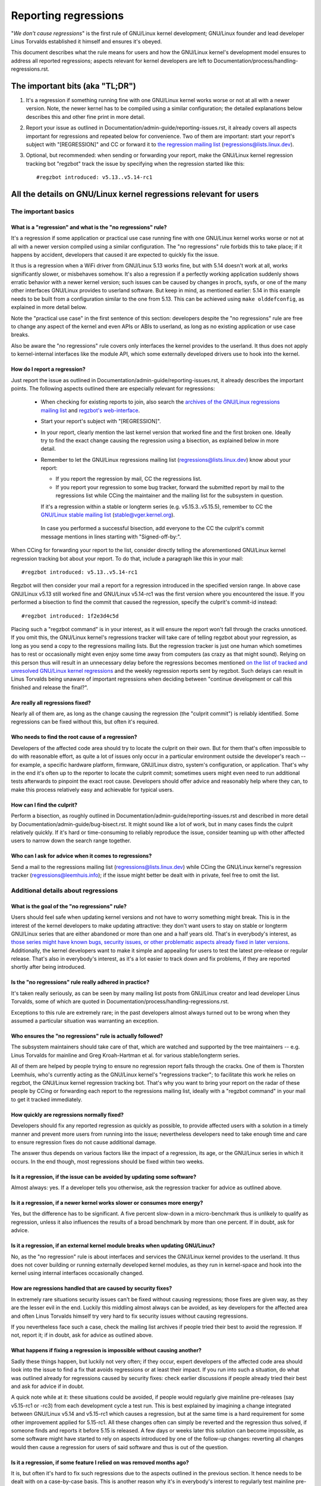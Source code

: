 .. SPDX-License-Identifier: (GPL-2.0+ OR CC-BY-4.0)
.. [see the bottom of this file for redistribution information]

Reporting regressions
+++++++++++++++++++++

"*We don't cause regressions*" is the first rule of GNU/Linux kernel development;
GNU/Linux founder and lead developer Linus Torvalds established it himself and
ensures it's obeyed.

This document describes what the rule means for users and how the GNU/Linux kernel's
development model ensures to address all reported regressions; aspects relevant
for kernel developers are left to Documentation/process/handling-regressions.rst.


The important bits (aka "TL;DR")
================================

#. It's a regression if something running fine with one GNU/Linux kernel works worse
   or not at all with a newer version. Note, the newer kernel has to be compiled
   using a similar configuration; the detailed explanations below describes this
   and other fine print in more detail.

#. Report your issue as outlined in Documentation/admin-guide/reporting-issues.rst,
   it already covers all aspects important for regressions and repeated
   below for convenience. Two of them are important: start your report's subject
   with "[REGRESSION]" and CC or forward it to `the regression mailing list
   <https://lore.kernel.org/regressions/>`_ (regressions@lists.linux.dev).

#. Optional, but recommended: when sending or forwarding your report, make the
   GNU/Linux kernel regression tracking bot "regzbot" track the issue by specifying
   when the regression started like this::

       #regzbot introduced: v5.13..v5.14-rc1


All the details on GNU/Linux kernel regressions relevant for users
==============================================================


The important basics
--------------------


What is a "regression" and what is the "no regressions" rule?
~~~~~~~~~~~~~~~~~~~~~~~~~~~~~~~~~~~~~~~~~~~~~~~~~~~~~~~~~~~~~

It's a regression if some application or practical use case running fine with
one GNU/Linux kernel works worse or not at all with a newer version compiled using a
similar configuration. The "no regressions" rule forbids this to take place; if
it happens by accident, developers that caused it are expected to quickly fix
the issue.

It thus is a regression when a WiFi driver from GNU/Linux 5.13 works fine, but with
5.14 doesn't work at all, works significantly slower, or misbehaves somehow.
It's also a regression if a perfectly working application suddenly shows erratic
behavior with a newer kernel version; such issues can be caused by changes in
procfs, sysfs, or one of the many other interfaces GNU/Linux provides to userland
software. But keep in mind, as mentioned earlier: 5.14 in this example needs to
be built from a configuration similar to the one from 5.13. This can be achieved
using ``make olddefconfig``, as explained in more detail below.

Note the "practical use case" in the first sentence of this section: developers
despite the "no regressions" rule are free to change any aspect of the kernel
and even APIs or ABIs to userland, as long as no existing application or use
case breaks.

Also be aware the "no regressions" rule covers only interfaces the kernel
provides to the userland. It thus does not apply to kernel-internal interfaces
like the module API, which some externally developed drivers use to hook into
the kernel.

How do I report a regression?
~~~~~~~~~~~~~~~~~~~~~~~~~~~~~

Just report the issue as outlined in
Documentation/admin-guide/reporting-issues.rst, it already describes the
important points. The following aspects outlined there are especially relevant
for regressions:

 * When checking for existing reports to join, also search the `archives of the
   GNU/Linux regressions mailing list <https://lore.kernel.org/regressions/>`_ and
   `regzbot's web-interface <https://linux-regtracking.leemhuis.info/regzbot/>`_.

 * Start your report's subject with "[REGRESSION]".

 * In your report, clearly mention the last kernel version that worked fine and
   the first broken one. Ideally try to find the exact change causing the
   regression using a bisection, as explained below in more detail.

 * Remember to let the GNU/Linux regressions mailing list
   (regressions@lists.linux.dev) know about your report:

   * If you report the regression by mail, CC the regressions list.

   * If you report your regression to some bug tracker, forward the submitted
     report by mail to the regressions list while CCing the maintainer and the
     mailing list for the subsystem in question.

   If it's a regression within a stable or longterm series (e.g.
   v5.15.3..v5.15.5), remember to CC the `GNU/Linux stable mailing list
   <https://lore.kernel.org/stable/>`_ (stable@vger.kernel.org).

  In case you performed a successful bisection, add everyone to the CC the
  culprit's commit message mentions in lines starting with "Signed-off-by:".

When CCing for forwarding your report to the list, consider directly telling the
aforementioned GNU/Linux kernel regression tracking bot about your report. To do
that, include a paragraph like this in your mail::

       #regzbot introduced: v5.13..v5.14-rc1

Regzbot will then consider your mail a report for a regression introduced in the
specified version range. In above case GNU/Linux v5.13 still worked fine and GNU/Linux
v5.14-rc1 was the first version where you encountered the issue. If you
performed a bisection to find the commit that caused the regression, specify the
culprit's commit-id instead::

       #regzbot introduced: 1f2e3d4c5d

Placing such a "regzbot command" is in your interest, as it will ensure the
report won't fall through the cracks unnoticed. If you omit this, the GNU/Linux
kernel's regressions tracker will take care of telling regzbot about your
regression, as long as you send a copy to the regressions mailing lists. But the
regression tracker is just one human which sometimes has to rest or occasionally
might even enjoy some time away from computers (as crazy as that might sound).
Relying on this person thus will result in an unnecessary delay before the
regressions becomes mentioned `on the list of tracked and unresolved GNU/Linux
kernel regressions <https://linux-regtracking.leemhuis.info/regzbot/>`_ and the
weekly regression reports sent by regzbot. Such delays can result in Linus
Torvalds being unaware of important regressions when deciding between "continue
development or call this finished and release the final?".

Are really all regressions fixed?
~~~~~~~~~~~~~~~~~~~~~~~~~~~~~~~~~

Nearly all of them are, as long as the change causing the regression (the
"culprit commit") is reliably identified. Some regressions can be fixed without
this, but often it's required.

Who needs to find the root cause of a regression?
~~~~~~~~~~~~~~~~~~~~~~~~~~~~~~~~~~~~~~~~~~~~~~~~~

Developers of the affected code area should try to locate the culprit on their
own. But for them that's often impossible to do with reasonable effort, as quite
a lot of issues only occur in a particular environment outside the developer's
reach -- for example, a specific hardware platform, firmware, GNU/Linux distro,
system's configuration, or application. That's why in the end it's often up to
the reporter to locate the culprit commit; sometimes users might even need to
run additional tests afterwards to pinpoint the exact root cause. Developers
should offer advice and reasonably help where they can, to make this process
relatively easy and achievable for typical users.

How can I find the culprit?
~~~~~~~~~~~~~~~~~~~~~~~~~~~

Perform a bisection, as roughly outlined in
Documentation/admin-guide/reporting-issues.rst and described in more detail by
Documentation/admin-guide/bug-bisect.rst. It might sound like a lot of work, but
in many cases finds the culprit relatively quickly. If it's hard or
time-consuming to reliably reproduce the issue, consider teaming up with other
affected users to narrow down the search range together.

Who can I ask for advice when it comes to regressions?
~~~~~~~~~~~~~~~~~~~~~~~~~~~~~~~~~~~~~~~~~~~~~~~~~~~~~~

Send a mail to the regressions mailing list (regressions@lists.linux.dev) while
CCing the GNU/Linux kernel's regression tracker (regressions@leemhuis.info); if the
issue might better be dealt with in private, feel free to omit the list.


Additional details about regressions
------------------------------------


What is the goal of the "no regressions" rule?
~~~~~~~~~~~~~~~~~~~~~~~~~~~~~~~~~~~~~~~~~~~~~~

Users should feel safe when updating kernel versions and not have to worry
something might break. This is in the interest of the kernel developers to make
updating attractive: they don't want users to stay on stable or longterm GNU/Linux
series that are either abandoned or more than one and a half years old. That's
in everybody's interest, as `those series might have known bugs, security
issues, or other problematic aspects already fixed in later versions
<http://www.kroah.com/log/blog/2018/08/24/what-stable-kernel-should-i-use/>`_.
Additionally, the kernel developers want to make it simple and appealing for
users to test the latest pre-release or regular release. That's also in
everybody's interest, as it's a lot easier to track down and fix problems, if
they are reported shortly after being introduced.

Is the "no regressions" rule really adhered in practice?
~~~~~~~~~~~~~~~~~~~~~~~~~~~~~~~~~~~~~~~~~~~~~~~~~~~~~~~~

It's taken really seriously, as can be seen by many mailing list posts from
GNU/Linux creator and lead developer Linus Torvalds, some of which are quoted in
Documentation/process/handling-regressions.rst.

Exceptions to this rule are extremely rare; in the past developers almost always
turned out to be wrong when they assumed a particular situation was warranting
an exception.

Who ensures the "no regressions" rule is actually followed?
~~~~~~~~~~~~~~~~~~~~~~~~~~~~~~~~~~~~~~~~~~~~~~~~~~~~~~~~~~~

The subsystem maintainers should take care of that, which are watched and
supported by the tree maintainers -- e.g. Linus Torvalds for mainline and
Greg Kroah-Hartman et al. for various stable/longterm series.

All of them are helped by people trying to ensure no regression report falls
through the cracks. One of them is Thorsten Leemhuis, who's currently acting as
the GNU/Linux kernel's "regressions tracker"; to facilitate this work he relies on
regzbot, the GNU/Linux kernel regression tracking bot. That's why you want to bring
your report on the radar of these people by CCing or forwarding each report to
the regressions mailing list, ideally with a "regzbot command" in your mail to
get it tracked immediately.

How quickly are regressions normally fixed?
~~~~~~~~~~~~~~~~~~~~~~~~~~~~~~~~~~~~~~~~~~~

Developers should fix any reported regression as quickly as possible, to provide
affected users with a solution in a timely manner and prevent more users from
running into the issue; nevertheless developers need to take enough time and
care to ensure regression fixes do not cause additional damage.

The answer thus depends on various factors like the impact of a regression, its
age, or the GNU/Linux series in which it occurs. In the end though, most regressions
should be fixed within two weeks.

Is it a regression, if the issue can be avoided by updating some software?
~~~~~~~~~~~~~~~~~~~~~~~~~~~~~~~~~~~~~~~~~~~~~~~~~~~~~~~~~~~~~~~~~~~~~~~~~~

Almost always: yes. If a developer tells you otherwise, ask the regression
tracker for advice as outlined above.

Is it a regression, if a newer kernel works slower or consumes more energy?
~~~~~~~~~~~~~~~~~~~~~~~~~~~~~~~~~~~~~~~~~~~~~~~~~~~~~~~~~~~~~~~~~~~~~~~~~~~

Yes, but the difference has to be significant. A five percent slow-down in a
micro-benchmark thus is unlikely to qualify as regression, unless it also
influences the results of a broad benchmark by more than one percent. If in
doubt, ask for advice.

Is it a regression, if an external kernel module breaks when updating GNU/Linux?
~~~~~~~~~~~~~~~~~~~~~~~~~~~~~~~~~~~~~~~~~~~~~~~~~~~~~~~~~~~~~~~~~~~~~~~~~~~~

No, as the "no regression" rule is about interfaces and services the GNU/Linux
kernel provides to the userland. It thus does not cover building or running
externally developed kernel modules, as they run in kernel-space and hook into
the kernel using internal interfaces occasionally changed.

How are regressions handled that are caused by security fixes?
~~~~~~~~~~~~~~~~~~~~~~~~~~~~~~~~~~~~~~~~~~~~~~~~~~~~~~~~~~~~~~

In extremely rare situations security issues can't be fixed without causing
regressions; those fixes are given way, as they are the lesser evil in the end.
Luckily this middling almost always can be avoided, as key developers for the
affected area and often Linus Torvalds himself try very hard to fix security
issues without causing regressions.

If you nevertheless face such a case, check the mailing list archives if people
tried their best to avoid the regression. If not, report it; if in doubt, ask
for advice as outlined above.

What happens if fixing a regression is impossible without causing another?
~~~~~~~~~~~~~~~~~~~~~~~~~~~~~~~~~~~~~~~~~~~~~~~~~~~~~~~~~~~~~~~~~~~~~~~~~~

Sadly these things happen, but luckily not very often; if they occur, expert
developers of the affected code area should look into the issue to find a fix
that avoids regressions or at least their impact. If you run into such a
situation, do what was outlined already for regressions caused by security
fixes: check earlier discussions if people already tried their best and ask for
advice if in doubt.

A quick note while at it: these situations could be avoided, if people would
regularly give mainline pre-releases (say v5.15-rc1 or -rc3) from each
development cycle a test run. This is best explained by imagining a change
integrated between GNU/Linux v5.14 and v5.15-rc1 which causes a regression, but at
the same time is a hard requirement for some other improvement applied for
5.15-rc1. All these changes often can simply be reverted and the regression thus
solved, if someone finds and reports it before 5.15 is released. A few days or
weeks later this solution can become impossible, as some software might have
started to rely on aspects introduced by one of the follow-up changes: reverting
all changes would then cause a regression for users of said software and thus is
out of the question.

Is it a regression, if some feature I relied on was removed months ago?
~~~~~~~~~~~~~~~~~~~~~~~~~~~~~~~~~~~~~~~~~~~~~~~~~~~~~~~~~~~~~~~~~~~~~~~

It is, but often it's hard to fix such regressions due to the aspects outlined
in the previous section. It hence needs to be dealt with on a case-by-case
basis. This is another reason why it's in everybody's interest to regularly test
mainline pre-releases.

Does the "no regression" rule apply if I seem to be the only affected person?
~~~~~~~~~~~~~~~~~~~~~~~~~~~~~~~~~~~~~~~~~~~~~~~~~~~~~~~~~~~~~~~~~~~~~~~~~~~~~

It does, but only for practical usage: the GNU/Linux developers want to be free to
remove support for hardware only to be found in attics and museums anymore.

Note, sometimes regressions can't be avoided to make progress -- and the latter
is needed to prevent GNU/Linux from stagnation. Hence, if only very few users seem
to be affected by a regression, it for the greater good might be in their and
everyone else's interest to lettings things pass. Especially if there is an
easy way to circumvent the regression somehow, for example by updating some
software or using a kernel parameter created just for this purpose.

Does the regression rule apply for code in the staging tree as well?
~~~~~~~~~~~~~~~~~~~~~~~~~~~~~~~~~~~~~~~~~~~~~~~~~~~~~~~~~~~~~~~~~~~~

Not according to the `help text for the configuration option covering all
staging code <https://git.kernel.org/pub/scm/linux/kernel/git/torvalds/linux.git/tree/drivers/staging/Kconfig>`_,
which since its early days states::

       Please note that these drivers are under heavy development, may or
       may not work, and may contain userspace interfaces that most likely
       will be changed in the near future.

The staging developers nevertheless often adhere to the "no regressions" rule,
but sometimes bend it to make progress. That's for example why some users had to
deal with (often negligible) regressions when a WiFi driver from the staging
tree was replaced by a totally different one written from scratch.

Why do later versions have to be "compiled with a similar configuration"?
~~~~~~~~~~~~~~~~~~~~~~~~~~~~~~~~~~~~~~~~~~~~~~~~~~~~~~~~~~~~~~~~~~~~~~~~~

Because the GNU/Linux kernel developers sometimes integrate changes known to cause
regressions, but make them optional and disable them in the kernel's default
configuration. This trick allows progress, as the "no regressions" rule
otherwise would lead to stagnation.

Consider for example a new security feature blocking access to some kernel
interfaces often abused by malware, which at the same time are required to run a
few rarely used applications. The outlined approach makes both camps happy:
people using these applications can leave the new security feature off, while
everyone else can enable it without running into trouble.

How to create a configuration similar to the one of an older kernel?
~~~~~~~~~~~~~~~~~~~~~~~~~~~~~~~~~~~~~~~~~~~~~~~~~~~~~~~~~~~~~~~~~~~~

Start your machine with a known-good kernel and configure the newer GNU/Linux
version with ``make olddefconfig``. This makes the kernel's build scripts pick
up the configuration file (the ".config" file) from the running kernel as base
for the new one you are about to compile; afterwards they set all new
configuration options to their default value, which should disable new features
that might cause regressions.

Can I report a regression I found with pre-compiled vanilla kernels?
~~~~~~~~~~~~~~~~~~~~~~~~~~~~~~~~~~~~~~~~~~~~~~~~~~~~~~~~~~~~~~~~~~~~

You need to ensure the newer kernel was compiled with a similar configuration
file as the older one (see above), as those that built them might have enabled
some known-to-be incompatible feature for the newer kernel. If in doubt, report
the matter to the kernel's provider and ask for advice.


More about regression tracking with "regzbot"
---------------------------------------------

What is regression tracking and why should I care about it?
~~~~~~~~~~~~~~~~~~~~~~~~~~~~~~~~~~~~~~~~~~~~~~~~~~~~~~~~~~~

Rules like "no regressions" need someone to ensure they are followed, otherwise
they are broken either accidentally or on purpose. History has shown this to be
true for GNU/Linux kernel development as well. That's why Thorsten Leemhuis, the
GNU/Linux Kernel's regression tracker, and some people try to ensure all regression
are fixed by keeping an eye on them until they are resolved. Neither of them are
paid for this, that's why the work is done on a best effort basis.

Why and how are GNU/Linux kernel regressions tracked using a bot?
~~~~~~~~~~~~~~~~~~~~~~~~~~~~~~~~~~~~~~~~~~~~~~~~~~~~~~~~~~~~~

Tracking regressions completely manually has proven to be quite hard due to the
distributed and loosely structured nature of GNU/Linux kernel development process.
That's why the GNU/Linux kernel's regression tracker developed regzbot to facilitate
the work, with the long term goal to automate regression tracking as much as
possible for everyone involved.

Regzbot works by watching for replies to reports of tracked regressions.
Additionally, it's looking out for posted or committed patches referencing such
reports with "Link:" tags; replies to such patch postings are tracked as well.
Combined this data provides good insights into the current state of the fixing
process.

How to see which regressions regzbot tracks currently?
~~~~~~~~~~~~~~~~~~~~~~~~~~~~~~~~~~~~~~~~~~~~~~~~~~~~~~

Check out `regzbot's web-interface <https://linux-regtracking.leemhuis.info/regzbot/>`_.

What kind of issues are supposed to be tracked by regzbot?
~~~~~~~~~~~~~~~~~~~~~~~~~~~~~~~~~~~~~~~~~~~~~~~~~~~~~~~~~~

The bot is meant to track regressions, hence please don't involve regzbot for
regular issues. But it's okay for the GNU/Linux kernel's regression tracker if you
involve regzbot to track severe issues, like reports about hangs, corrupted
data, or internal errors (Panic, Oops, BUG(), warning, ...).

How to change aspects of a tracked regression?
~~~~~~~~~~~~~~~~~~~~~~~~~~~~~~~~~~~~~~~~~~~~~~

By using a 'regzbot command' in a direct or indirect reply to the mail with the
report. The easiest way to do that: find the report in your "Sent" folder or the
mailing list archive and reply to it using your mailer's "Reply-all" function.
In that mail, use one of the following commands in a stand-alone paragraph (IOW:
use blank lines to separate one or multiple of these commands from the rest of
the mail's text).

 * Update when the regression started to happen, for example after performing a
   bisection::

       #regzbot introduced: 1f2e3d4c5d

 * Set or update the title::

       #regzbot title: foo

 * Monitor a discussion or bugzilla.kernel.org ticket where additions aspects of
   the issue or a fix are discussed:::

       #regzbot monitor: https://lore.kernel.org/r/30th.anniversary.repost@klaava.Helsinki.FI/
       #regzbot monitor: https://bugzilla.kernel.org/show_bug.cgi?id=123456789

 * Point to a place with further details of interest, like a mailing list post
   or a ticket in a bug tracker that are slightly related, but about a different
   topic::

       #regzbot link: https://bugzilla.kernel.org/show_bug.cgi?id=123456789

 * Mark a regression as invalid::

       #regzbot invalid: wasn't a regression, problem has always existed

Regzbot supports a few other commands primarily used by developers or people
tracking regressions. They and more details about the aforementioned regzbot
commands can be found in the `getting started guide
<https://gitlab.com/knurd42/regzbot/-/blob/main/docs/getting_started.md>`_ and
the `reference documentation <https://gitlab.com/knurd42/regzbot/-/blob/main/docs/reference.md>`_
for regzbot.

..
   end-of-content
..
   This text is available under GPL-2.0+ or CC-BY-4.0, as stated at the top
   of the file. If you want to distribute this text under CC-BY-4.0 only,
   please use "The GNU/Linux kernel developers" for author attribution and link
   this as source:
   https://git.kernel.org/pub/scm/linux/kernel/git/torvalds/linux.git/plain/Documentation/admin-guide/reporting-regressions.rst
..
   Note: Only the content of this RST file as found in the GNU/Linux kernel sources
   is available under CC-BY-4.0, as versions of this text that were processed
   (for example by the kernel's build system) might contain content taken from
   files which use a more restrictive license.
